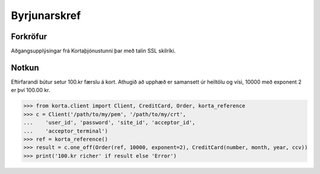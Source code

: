 .. _byrjunarskref:

=============
Byrjunarskref
=============

Forkröfur
=========

Aðgangsupplýsingar frá Kortaþjónustunni þar með talin SSL skilríki.

Notkun
======

Eftirfarandi bútur setur 100.kr færslu á kort. Athugið að upphæð er samansett
úr heiltölu og vísi, 10000 með exponent 2 er því 100.00 kr.

.. code-block:: python

    >>> from korta.client import Client, CreditCard, Order, korta_reference
    >>> c = Client('/path/to/my/pem', '/path/to/my/crt',
    ...    'user_id', 'password', 'site_id', 'acceptor_id',
    ...    'acceptor_terminal')
    >>> ref = korta_reference()
    >>> result = c.one_off(Order(ref, 10000, exponent=2), CreditCard(number, month, year, ccv))
    >>> print('100.kr richer' if result else 'Error')
